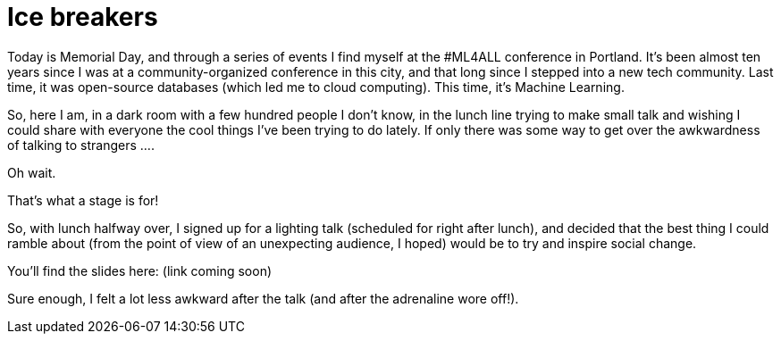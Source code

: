 // = Ice Breakers
// See https://hubpress.gitbooks.io/hubpress-knowledgebase/content/ for information about the parameters.
// :hp-image: /covers/cover.png
// :published_at: 2019-01-31
// :hp-tags: HubPress, Blog, Open_Source,
// :hp-alt-title: Ice Breakers

= Ice breakers

Today is Memorial Day, and through a series of events I find myself at the #ML4ALL conference in Portland. It's been almost ten years since I was at a community-organized conference in this city, and that long since I stepped into a new tech community. Last time, it was open-source databases (which led me to cloud computing). This time, it's Machine Learning.

So, here I am, in a dark room with a few hundred people I don't know, in the lunch line trying to make small talk and wishing I could share with everyone the cool things I've been trying to do lately. If only there was some way to get over the awkwardness of talking to strangers ....

Oh wait.

That's what a stage is for!

So, with lunch halfway over, I signed up for a lighting talk (scheduled for right after lunch), and decided that the best thing I could ramble about (from the point of view of an unexpecting audience, I hoped) would be to try and inspire social change.

You'll find the slides here: (link coming soon)

Sure enough, I felt a lot less awkward after the talk (and after the adrenaline wore off!).